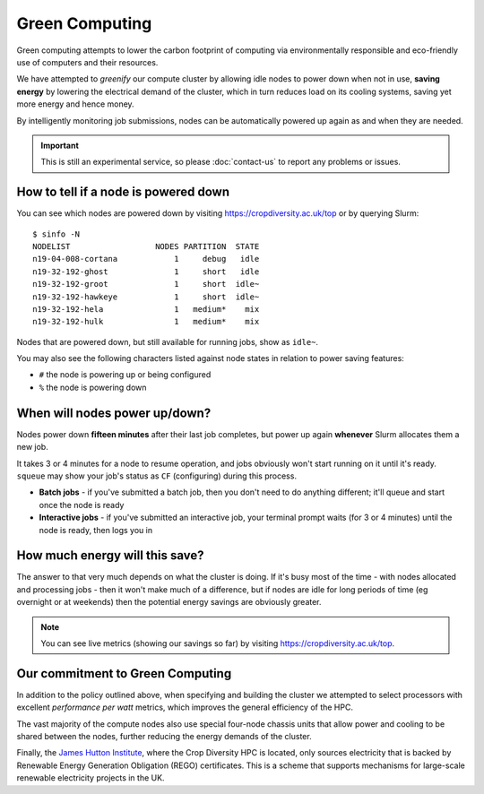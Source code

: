 Green Computing
===============

Green computing attempts to lower the carbon footprint of computing via environmentally responsible and eco-friendly use of computers and their resources.

.. centered::
  |logo|

.. |logo| image:: media/green-computing.png

We have attempted to *greenify* our compute cluster by allowing idle nodes to power down when not in use, **saving energy** by lowering the electrical demand of the cluster, which in turn reduces load on its cooling systems, saving yet more energy and hence money. 

By intelligently monitoring job submissions, nodes can be automatically powered up again as and when they are needed.

.. important::
  This is still an experimental service, so please :doc:`contact-us` to report any problems or issues.


How to tell if a node is powered down
-------------------------------------

You can see which nodes are powered down by visiting https://cropdiversity.ac.uk/top or by querying Slurm::

  $ sinfo -N
  NODELIST                  NODES PARTITION  STATE
  n19-04-008-cortana            1     debug   idle
  n19-32-192-ghost              1     short   idle
  n19-32-192-groot              1     short  idle~
  n19-32-192-hawkeye            1     short  idle~
  n19-32-192-hela               1   medium*    mix
  n19-32-192-hulk               1   medium*    mix

Nodes that are powered down, but still available for running jobs, show as ``idle~``.

You may also see the following characters listed against node states in relation to power saving features:

- ``#`` the node is powering up or being configured
- ``%`` the node is powering down


When will nodes power up/down?
------------------------------

Nodes power down **fifteen minutes** after their last job completes, but power up again **whenever** Slurm allocates them a new job.

It takes 3 or 4 minutes for a node to resume operation, and jobs obviously won't start running on it until it's ready. ``squeue`` may show your job's status as ``CF`` (configuring) during this process.

- **Batch jobs** - if you've submitted a batch job, then you don't need to do anything different; it'll queue and start once the node is ready
- **Interactive jobs** - if you've submitted an interactive job, your terminal prompt waits (for 3 or 4 minutes) until the node is ready, then logs you in


How much energy will this save?
-------------------------------

The answer to that very much depends on what the cluster is doing. If it's busy most of the time - with nodes allocated and processing jobs - then it won't make much of a difference, but if nodes are idle for long periods of time (eg overnight or at weekends) then the potential energy savings are obviously greater.

.. note::
  You can see live metrics (showing our savings so far) by visiting https://cropdiversity.ac.uk/top.


Our commitment to Green Computing
---------------------------------

In addition to the policy outlined above, when specifying and building the cluster we attempted to select processors with excellent *performance per watt* metrics, which improves the general efficiency of the HPC.

The vast majority of the compute nodes also use special four-node chassis units that allow power and cooling to be shared between the nodes, further reducing the energy demands of the cluster.

Finally, the `James Hutton Institute`_, where the Crop Diversity HPC is located, only sources electricity that is backed by Renewable Energy Generation Obligation (REGO) certificates. This is a scheme that supports mechanisms for large-scale renewable electricity projects in the UK.

.. _`James Hutton Institute` : https://www.hutton.ac.uk
